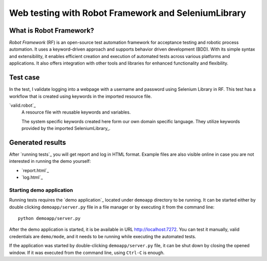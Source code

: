====================================================
Web testing with Robot Framework and SeleniumLibrary
====================================================
What is Robot Framework?
========================
`Robot Framework` (RF) is an open-source test automation framework for acceptance testing and
robotic process automation. It uses a keyword-driven approach and supports behavior driven
development (BDD). With its simple syntax and extensibility, it enables efficient creation
and execution of automated tests across various platforms and applications. It also offers
integration with other tools and libraries for enhanced functionality and flexibility.

Test case
==========
In the test, I validate logging into a webpage with a username and password using Selenium Library in RF.
This test has a workflow that is created using keywords in the imported resource file.

`valid.robot`_
    A resource file with reusable keywords and variables.

    The system specific keywords created here form our own
    domain specific language. They utilize keywords provided
    by the imported SeleniumLibrary_.

Generated results
=================

After `running tests`_ you will get report and log in HTML format. Example
files are also visible online in case you are not interested in running
the demo yourself:

- `report.html`_
- `log.html`_

.. figure:: result_log.png

Starting demo application
-------------------------

Running tests requires the `demo application`_ located under ``demoapp``
directory to be running.  It can be started either by double clicking
``demoapp/server.py`` file in a file manager or by executing it from the
command line::

    python demoapp/server.py

After the demo application is started, it is be available in URL
http://localhost:7272. You can test it manually, valid credentials are
``demo/mode``, and it needs to be running while executing the automated
tests.

If the application was started by double-clicking ``demoapp/server.py``
file, it can be shut down by closing the opened window. If it was
executed from the command line, using ``Ctrl-C`` is enough.
